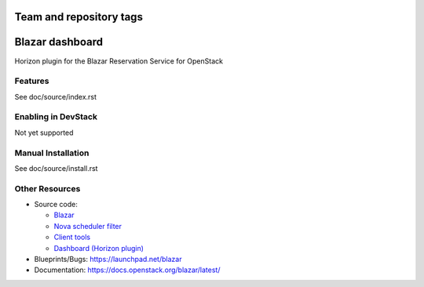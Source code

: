 ========================
Team and repository tags
========================

.. image:: https://governance.openstack.org/tc/badges/blazar-dashboard.svg
    :target: https://governance.openstack.org/tc/reference/tags/index.html

.. Change things from this point on

================
Blazar dashboard
================

Horizon plugin for the Blazar Reservation Service for OpenStack

Features
--------

See doc/source/index.rst

Enabling in DevStack
--------------------

Not yet supported

Manual Installation
-------------------

See doc/source/install.rst

Other Resources
---------------

* Source code:

  * `Blazar <https://git.openstack.org/cgit/openstack/blazar>`__
  * `Nova scheduler filter <https://git.openstack.org/cgit/openstack/blazar-nova>`__
  * `Client tools <https://git.openstack.org/cgit/openstack/python-blazarclient>`__
  * `Dashboard (Horizon plugin) <https://git.openstack.org/cgit/openstack/blazar-dashboard>`__

* Blueprints/Bugs: https://launchpad.net/blazar
* Documentation: https://docs.openstack.org/blazar/latest/
